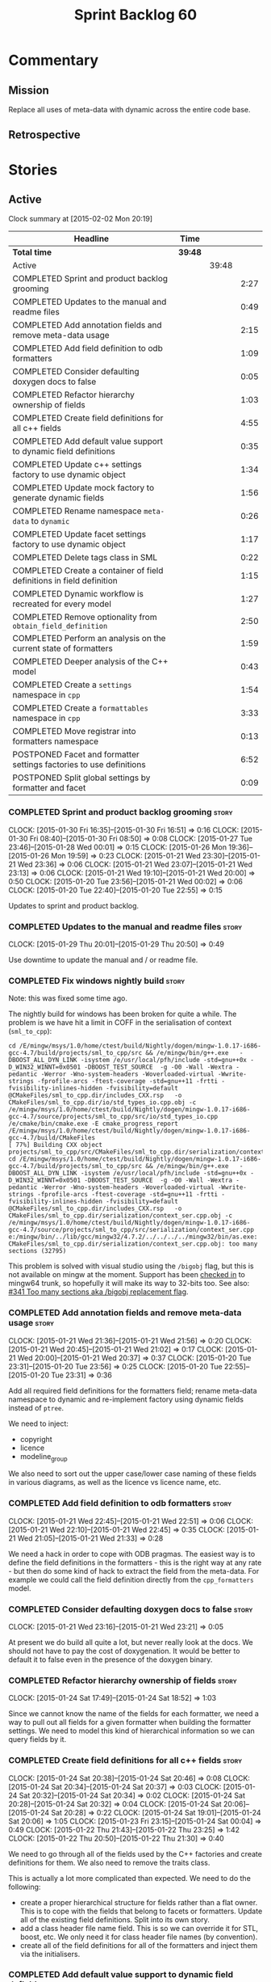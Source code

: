 #+title: Sprint Backlog 60
#+options: date:nil toc:nil author:nil num:nil
#+todo: STARTED | COMPLETED CANCELLED POSTPONED
#+tags: { story(s) spike(p) }

* Commentary

** Mission

Replace all uses of meta-data with dynamic across the entire code
base.

** Retrospective

* Stories

** Active

#+begin: clocktable :maxlevel 3 :scope subtree
Clock summary at [2015-02-02 Mon 20:19]

| Headline                                                              | Time    |       |      |
|-----------------------------------------------------------------------+---------+-------+------|
| *Total time*                                                          | *39:48* |       |      |
|-----------------------------------------------------------------------+---------+-------+------|
| Active                                                                |         | 39:48 |      |
| COMPLETED Sprint and product backlog grooming                         |         |       | 2:27 |
| COMPLETED Updates to the manual and readme files                      |         |       | 0:49 |
| COMPLETED Add annotation fields and remove meta-data usage            |         |       | 2:15 |
| COMPLETED Add field definition to odb formatters                      |         |       | 1:09 |
| COMPLETED Consider defaulting doxygen docs to false                   |         |       | 0:05 |
| COMPLETED Refactor hierarchy ownership of fields                      |         |       | 1:03 |
| COMPLETED Create field definitions for all c++ fields                 |         |       | 4:55 |
| COMPLETED Add default value support to dynamic field definitions      |         |       | 0:35 |
| COMPLETED Update c++ settings factory to use dynamic object           |         |       | 1:34 |
| COMPLETED Update mock factory to generate dynamic fields              |         |       | 1:56 |
| COMPLETED Rename namespace =meta-data= to =dynamic=                   |         |       | 0:26 |
| COMPLETED Update facet settings factory to use dynamic object         |         |       | 1:17 |
| COMPLETED Delete tags class in SML                                    |         |       | 0:22 |
| COMPLETED Create a container of field definitions in field definition |         |       | 1:15 |
| COMPLETED Dynamic workflow is recreated for every model               |         |       | 1:27 |
| COMPLETED Remove optionality from =obtain_field_definition=           |         |       | 2:50 |
| COMPLETED Perform an analysis on the current state of formatters      |         |       | 1:59 |
| COMPLETED Deeper analysis of the C++ model                            |         |       | 0:43 |
| COMPLETED Create a =settings= namespace in =cpp=                      |         |       | 1:54 |
| COMPLETED Create a =formattables= namespace in =cpp=                  |         |       | 3:33 |
| COMPLETED Move registrar into formatters namespace                    |         |       | 0:13 |
| POSTPONED Facet and formatter settings factories to use definitions   |         |       | 6:52 |
| POSTPONED Split global settings by formatter and facet                |         |       | 0:09 |
#+end:

*** COMPLETED Sprint and product backlog grooming                     :story:
    CLOSED: [2015-02-02 Mon 20:19]
    CLOCK: [2015-01-30 Fri 16:35]--[2015-01-30 Fri 16:51] =>  0:16
    CLOCK: [2015-01-30 Fri 08:40]--[2015-01-30 Fri 08:50] =>  0:08
    CLOCK: [2015-01-27 Tue 23:46]--[2015-01-28 Wed 00:01] =>  0:15
    CLOCK: [2015-01-26 Mon 19:36]--[2015-01-26 Mon 19:59] =>  0:23
    CLOCK: [2015-01-21 Wed 23:30]--[2015-01-21 Wed 23:36] =>  0:06
    CLOCK: [2015-01-21 Wed 23:07]--[2015-01-21 Wed 23:13] =>  0:06
    CLOCK: [2015-01-21 Wed 19:10]--[2015-01-21 Wed 20:00] =>  0:50
    CLOCK: [2015-01-20 Tue 23:56]--[2015-01-21 Wed 00:02] =>  0:06
    CLOCK: [2015-01-20 Tue 22:40]--[2015-01-20 Tue 22:55] =>  0:15

Updates to sprint and product backlog.

*** COMPLETED Updates to the manual and readme files                  :story:
    CLOSED: [2015-02-02 Mon 20:19]
    CLOCK: [2015-01-29 Thu 20:01]--[2015-01-29 Thu 20:50] =>  0:49

Use downtime to update the manual and / or readme file.

*** COMPLETED Fix windows nightly build                               :story:
    CLOSED: [2015-01-21 Wed 08:43]

Note: this was fixed some time ago.

The nightly build for windows has been broken for quite a while. The
problem is we have hit a limit in COFF in the serialisation of context
(=sml_to_cpp=):

: cd /E/mingw/msys/1.0/home/ctest/build/Nightly/dogen/mingw-1.0.17-i686-gcc-4.7/build/projects/sml_to_cpp/src && /e/mingw/bin/g++.exe   -DBOOST_ALL_DYN_LINK -isystem /e/usr/local/pfh/include -std=gnu++0x -D_WIN32_WINNT=0x0501 -DBOOST_TEST_SOURCE  -g -O0 -Wall -Wextra -pedantic -Werror -Wno-system-headers -Woverloaded-virtual -Wwrite-strings -fprofile-arcs -ftest-coverage -std=gnu++11 -frtti -fvisibility-inlines-hidden -fvisibility=default @CMakeFiles/sml_to_cpp.dir/includes_CXX.rsp   -o CMakeFiles/sml_to_cpp.dir/io/std_types_io.cpp.obj -c /e/mingw/msys/1.0/home/ctest/build/Nightly/dogen/mingw-1.0.17-i686-gcc-4.7/source/projects/sml_to_cpp/src/io/std_types_io.cpp
: /e/cmake/bin/cmake.exe -E cmake_progress_report /E/mingw/msys/1.0/home/ctest/build/Nightly/dogen/mingw-1.0.17-i686-gcc-4.7/build/CMakeFiles 
: [ 77%] Building CXX object projects/sml_to_cpp/src/CMakeFiles/sml_to_cpp.dir/serialization/context_ser.cpp.obj
: cd /E/mingw/msys/1.0/home/ctest/build/Nightly/dogen/mingw-1.0.17-i686-gcc-4.7/build/projects/sml_to_cpp/src && /e/mingw/bin/g++.exe   -DBOOST_ALL_DYN_LINK -isystem /e/usr/local/pfh/include -std=gnu++0x -D_WIN32_WINNT=0x0501 -DBOOST_TEST_SOURCE  -g -O0 -Wall -Wextra -pedantic -Werror -Wno-system-headers -Woverloaded-virtual -Wwrite-strings -fprofile-arcs -ftest-coverage -std=gnu++11 -frtti -fvisibility-inlines-hidden -fvisibility=default @CMakeFiles/sml_to_cpp.dir/includes_CXX.rsp   -o CMakeFiles/sml_to_cpp.dir/serialization/context_ser.cpp.obj -c /e/mingw/msys/1.0/home/ctest/build/Nightly/dogen/mingw-1.0.17-i686-gcc-4.7/source/projects/sml_to_cpp/src/serialization/context_ser.cpp
: e:/mingw/bin/../lib/gcc/mingw32/4.7.2/../../../../mingw32/bin/as.exe: CMakeFiles/sml_to_cpp.dir/serialization/context_ser.cpp.obj: too many sections (32795)

This problem is solved with visual studio using the =/bigobj= flag,
but this is not available on mingw at the moment. Support has been
[[https://sourceware.org/ml/binutils/2014-03/msg00114.html][checked in]] to mingw64 trunk, so hopefully it will make its way to
32-bits too. See also: [[http://sourceforge.net/p/mingw-w64/bugs/341/][#341 Too many sections aka /bigobj replacement
flag]].

*** COMPLETED Add annotation fields and remove meta-data usage        :story:
    CLOSED: [2015-01-21 Wed 21:05]
    CLOCK: [2015-01-21 Wed 21:36]--[2015-01-21 Wed 21:56] =>  0:20
    CLOCK: [2015-01-21 Wed 20:45]--[2015-01-21 Wed 21:02] =>  0:17
    CLOCK: [2015-01-21 Wed 20:00]--[2015-01-21 Wed 20:37] =>  0:37
    CLOCK: [2015-01-20 Tue 23:31]--[2015-01-20 Tue 23:56] =>  0:25
    CLOCK: [2015-01-20 Tue 22:55]--[2015-01-20 Tue 23:31] =>  0:36

Add all required field definitions for the formatters field; rename
meta-data namespace to dynamic and re-implement factory using dynamic
fields instead of =ptree=.

We need to inject:

- copyright
- licence
- modeline_group

We also need to sort out the upper case/lower case naming of these
fields in various diagrams, as well as the licence vs licence name,
etc.

*** COMPLETED Add field definition to odb formatters                  :story:
    CLOSED: [2015-01-21 Wed 22:45]
    CLOCK: [2015-01-21 Wed 22:45]--[2015-01-21 Wed 22:51] =>  0:06
    CLOCK: [2015-01-21 Wed 22:10]--[2015-01-21 Wed 22:45] =>  0:35
    CLOCK: [2015-01-21 Wed 21:05]--[2015-01-21 Wed 21:33] =>  0:28

We need a hack in order to cope with ODB pragmas. The easiest way is
to define the field definitions in the formatters - this is the right
way at any rate - but then do some kind of hack to extract the field
from the meta-data. For example we could call the field definition
directly from the =cpp_formatters= model.

*** COMPLETED Consider defaulting doxygen docs to false               :story:
    CLOSED: [2015-01-21 Wed 23:21]
    CLOCK: [2015-01-21 Wed 23:16]--[2015-01-21 Wed 23:21] =>  0:05

At present we do build all quite a lot, but never really look at the
docs. We should not have to pay the cost of doxygenation. It would be
better to default it to false even in the presence of the doxygen
binary.

*** COMPLETED Refactor hierarchy ownership of fields                  :story:
    CLOSED: [2015-01-24 Sat 18:53]
    CLOCK: [2015-01-24 Sat 17:49]--[2015-01-24 Sat 18:52] =>  1:03

Since we cannot know the name of the fields for each formatter, we
need a way to pull out all fields for a given formatter when building
the formatter settings. We need to model this kind of hierarchical
information so we can query fields by it.

*** COMPLETED Create field definitions for all c++ fields             :story:
    CLOSED: [2015-01-24 Sat 20:46]
    CLOCK: [2015-01-24 Sat 20:38]--[2015-01-24 Sat 20:46] =>  0:08
    CLOCK: [2015-01-24 Sat 20:34]--[2015-01-24 Sat 20:37] =>  0:03
    CLOCK: [2015-01-24 Sat 20:32]--[2015-01-24 Sat 20:34] =>  0:02
    CLOCK: [2015-01-24 Sat 20:28]--[2015-01-24 Sat 20:32] =>  0:04
    CLOCK: [2015-01-24 Sat 20:06]--[2015-01-24 Sat 20:28] =>  0:22
    CLOCK: [2015-01-24 Sat 19:01]--[2015-01-24 Sat 20:06] =>  1:05
    CLOCK: [2015-01-23 Fri 23:15]--[2015-01-24 Sat 00:04] =>  0:49
    CLOCK: [2015-01-22 Thu 21:43]--[2015-01-22 Thu 23:25] =>  1:42
    CLOCK: [2015-01-22 Thu 20:50]--[2015-01-22 Thu 21:30] =>  0:40

We need to go through all of the fields used by the C++ factories and
create definitions for them. We also need to remove the traits class.

This is actually a lot more complicated than expected. We need to do
the following:

- create a proper hierarchical structure for fields rather than a flat
  owner. This is to cope with the fields that belong to facets or
  formatters. Update all of the existing field definitions. Split
  into its own story.
- add a class header file name field. This is so we can override it
  for STL, boost, etc. We only need it for class header file names (by
  convention).
- create all of the field definitions for all of the formatters and
  inject them via the initialisers.

*** COMPLETED Add default value support to dynamic field definitions  :story:
    CLOSED: [2015-01-24 Sat 21:21]
    CLOCK: [2015-01-24 Sat 20:46]--[2015-01-24 Sat 21:21] =>  0:35

We need to add a default value to the field definition. We also need
to go through all the existing fields and add default values where
required.

*** COMPLETED Update c++ settings factory to use dynamic object       :story:
    CLOSED: [2015-01-25 Sun 22:49]
    CLOCK: [2015-01-25 Sun 22:40]--[2015-01-25 Sun 22:49] =>  0:09
    CLOCK: [2015-01-25 Sun 18:50]--[2015-01-25 Sun 19:03] =>  0:13
    CLOCK: [2015-01-25 Sun 18:20]--[2015-01-25 Sun 18:33] =>  0:13
    CLOCK: [2015-01-25 Sun 17:14]--[2015-01-25 Sun 17:50] =>  0:36
    CLOCK: [2015-01-24 Sat 23:47]--[2015-01-25 Sun 00:10] =>  0:23

Make use of default values in dynamic's field definitions and read
fields from the dynamic object.

*** COMPLETED Update mock factory to generate dynamic fields          :story:
    CLOSED: [2015-01-27 Tue 18:39]
    CLOCK: [2015-01-26 Mon 22:01]--[2015-01-26 Mon 23:39] =>  1:38
    CLOCK: [2015-01-25 Sun 22:53]--[2015-01-25 Sun 23:11] =>  0:18

At present the mock factory is generating meta-data fields. We need it
to generate dynamic fields. We should hard-code the field names using
local constants - and not add dependencies on the different models due
to field definitions.

*** COMPLETED Rename namespace =meta-data= to =dynamic=               :story:
    CLOSED: [2015-01-27 Tue 23:18]
    CLOCK: [2015-01-22 Thu 19:15]--[2015-01-22 Thu 19:25] =>  0:10
    CLOCK: [2015-01-21 Wed 22:51]--[2015-01-21 Wed 23:07] =>  0:16

*New Understanding*

Actually it may make more sense to remove the namespace altogether. We
only have the field definitions and the factories, but because they
are a "bridge" between dynamic and a strong type, its not obvious if
they should be in the =dynamic= namespace. For now, remove the
namespace.

*Previous Understanding*

We have created a number of "meta-data extension" namespaces, which is
where we transform the ptree into a strongly typed object. These
should be renamed to =dynamic= to make it consistent.

*** COMPLETED Update facet settings factory to use dynamic object     :story:
    CLOSED: [2015-01-27 Tue 23:18]
    CLOCK: [2015-01-27 Tue 22:01]--[2015-01-27 Tue 23:18] =>  1:17

*New Understanding*

Actually we don't need to tackle default values just yet - simply
replace usages of meta_data for now.

*Previous Understanding*

This requires a bit of cleverness because we need to make use of the
hierarchical properties for ownership. We also need to add default
values to field definitions and remove the default facet properties.

- group by facet where formatter is null
- in each group, locate the facet settings and copy them over

*** COMPLETED Update formatter settings factory to use dynamic object :story:
    CLOSED: [2015-01-27 Tue 23:17]

We don't need to tackle default values just yet - simply
replace usages of meta_data for now.

*** COMPLETED Replace uses of meta-data with dynamic object           :story:
    CLOSED: [2015-01-27 Tue 23:18]

Find all places where we are using ptree and use the dynamic object
instead. This should be mainly in meta-data factories.

The exception is =json_hydrator= since we use property tree to parse
the JSON.

*** COMPLETED Inject unit test field definitions                      :story:
    CLOSED: [2015-01-27 Tue 23:18]

We need to inject fields like =KEY= etc used by unit tests in the unit
tests themselves. Take the opportunity to lower-case them.

*** COMPLETED Remove uses of meta-data in tests                       :story:
    CLOSED: [2015-01-27 Tue 23:18]

Where we are checking for the presence of meta-data fields, we need to
look for dynamic fields instead.

*** COMPLETED Remove all references to =ptree=                        :story:
    CLOSED: [2015-01-27 Tue 23:18]

Delete reader and writer classes and remove meta-data from
=Extensible=.

*** COMPLETED Remove dependency of writer on tags                     :story:
    CLOSED: [2015-01-27 Tue 23:19]

We seem to be using the tags to detect containers. We need to get rid
of this dependency.

*** COMPLETED Delete tags class in SML                                :story:
    CLOSED: [2015-01-27 Tue 23:41]
    CLOCK: [2015-01-27 Tue 23:19]--[2015-01-27 Tue 23:41] =>  0:22

This class does not make sense any more as each model will be
responsible for their own tags.

Can only be done once we delete writer and reader.

*** COMPLETED Create a container of field definitions in field definition :story:
    CLOSED: [2015-01-28 Wed 12:56]
    CLOCK: [2015-01-28 Wed 12:33]--[2015-01-28 Wed 12:56] =>  0:23
    CLOCK: [2015-01-28 Wed 08:27]--[2015-01-28 Wed 09:19] =>  0:52

It would be good if we could just return all field definitions in one
go from within the field definition class itself instead of calling
each of them in the initialiser; it is more likely that one would
remember to add the field to the list when adding new fields. It would
also mean there is only one file to change.

We could use =std::reference_wrapper= for this.

Note: reference wrapper was just too cumbersome. As the fields are
expected to be initialised once and reused for the life time of the
run, this is probably not needed just yet.

*** COMPLETED Dynamic workflow is recreated for every model           :story:
    CLOSED: [2015-01-29 Thu 13:20]
    CLOCK: [2015-01-28 Wed 23:11]--[2015-01-29 Thu 00:38] =>  1:27

We should create the dynamic workflow once and pass it to the dia to
sml instances. Instead we are recreating it in every transformer
instance. Since the workflow is const, we should be able to pass
references to it around.

Same problem applies to json hydrator.

*** COMPLETED Remove optionality from =obtain_field_definition=       :story:
    CLOSED: [2015-01-29 Thu 14:32]
    CLOCK: [2015-01-29 Thu 12:15]--[2015-01-29 Thu 12:55] =>  0:40
    CLOCK: [2015-01-28 Wed 22:34]--[2015-01-28 Wed 23:11] =>  0:37
    CLOCK: [2015-01-28 Wed 21:57]--[2015-01-28 Wed 22:23] =>  0:26
    CLOCK: [2015-01-28 Wed 21:19]--[2015-01-28 Wed 21:55] =>  0:36
    CLOCK: [2015-01-28 Wed 18:09]--[2015-01-28 Wed 18:32] =>  0:23
    CLOCK: [2015-01-28 Wed 08:23]--[2015-01-28 Wed 08:27] =>  0:04
    CLOCK: [2015-01-27 Tue 23:42]--[2015-01-27 Tue 23:46] =>  0:04

In order to progress in stages we made fields optional in dynamic
workflow; if a definition is not found we skip it. We need to remove
this once all field definitions have been added.

Missing fields:

- cpp.type.family: we need a "choice" value type for this.
- cpp.type.requires_manual_default_constructor
- cpp.*.is_system: done

Notes:

- need more context when a field has an invalid field definition or
  when the scope is invalid, e.g. which field are we currently
  processing.
- in cases like the SML model we need a way to switch off validation
  for fields in tests. This is because we cannot have dependencies on
  models that are further downstream nor do we want to copy and paste
  lots of field definitions just to get the tests to pass. We should
  have a flag =throw_on_missing_field= passed in to dynamic
  workflow. This controls the exception throwing.
- actually, thus approach won't work for dia to sml - we need to pass
  in the flag via the workflow, into the transformer. For that amount
  of work, its easier to solve the dynamic workflow re-creation story
  and just pass it in rather than the flag.

*** COMPLETED Rename the include tags and add them to CPP model       :story:
    CLOSED: [2015-01-30 Fri 08:48]

Update all the JSON files with names in the form
=cpp.include.types.header_file=. Add properties in =cpp= to capture
these.

While we're at it, add support for =family= too.

*** COMPLETED Perform an analysis on the current state of formatters  :story:
    CLOSED: [2015-01-30 Fri 12:02]
    CLOCK: [2015-01-30 Fri 11:33]--[2015-01-30 Fri 12:02] =>  0:29
    CLOCK: [2015-01-30 Fri 08:50]--[2015-01-30 Fri 10:20] =>  1:30

We need to get up to speed of where the formatting code is, and what
were the problems we had faced previously, before we embarked on the
dynamic refactoring.

*Random Thoughts*

- we need to create default facet and formatter settings from dynamic
- add =opaque_settings= to both facet and formatter settings.
- create a top-level interface: =opaque_settings_factory=. These
  generate =opaque_settings=. Each facet or formatter can register
  factories for these in the registrar. When the facet/formatter
  settings factory is about to execute, it checks the registrar for
  any opaque settings factories that apply; if any are found, they are
  used to generate opaque settings.
- formatters can query global settings for facet and formatter
  settings. They can dynamic cast opaque settings.
- generation of file names no longer needs to be done from within the
  formatter. We can now use global settings to query for all of the
  required data.
- naming file_header after the formatter was not a win. In reality,
  these are two separate concepts. This should probably be some kind
  of facet level property, quite distinct from the formatter; file
  name overrides of some kind.

*Final Understanding*

- generate a settings namespace to contain all the settings related
  machinery. It is basically a translation of dynamic extensions into
  the c++ model. Nothing else should leave there.
- create a top-level class - current name: =settings= - that contains
  both local and global settings.
- global settings are as they currently exist.
- local settings have: general, file name settings (for the file name
  overrides), type settings, additional includes. Presumably all of
  these need to be optional. We need to ensure general settings have a
  scope of any.
- update formatter and facet settings to split them by qname, by
  formatter. This includes the work required to split the default
  settings too. Change global settings to have facet/formatter
  settings by qname, by formatter. We should probably also generate
  local overrides for general settings immediately. This means the
  formatter can go straight to the local settings.
- create a "file name generator" (name needs thinking) that will
  receive the settings as input and generate file names per formatter
  for each qname. It will use the postfixes for facet/formatter
  settings to generate the file name. It will take into account file
  name overrides in file name settings. We no longer need help from
  the formatter - the algorithm just uses the settings. Remove all
  file name related code from formatters.
- create an "includes generator" (name needs thinking) that will
  receive the file names from the "file name generator" as well as the
  settings and produce includes per qname per formatter. It will
  delegate to each formatter for the includes generation. Formatters
  to take into account the additional includes settings.
- rename file settings to file properties because these are not a
  direct translation from dynamic.
- create a file properties factory that merges the output of the
  includes generator and file name generator and spits out file
  properties per qname, per formatter.
- use the file properties factory in transformer.
- transformer also needs a way of populating the class aspects via the
  type settings and via information obtained in the SML model. We may
  want to create a class to handle this logic.
- remove merger from dynamic as we don't need it for now.
- formatter to check for local overrides to global settings.

*** COMPLETED Consider using formatter container only in formatter's workflow :story:
    CLOSED: [2015-01-31 Sat 14:26]

At present we are populating the registrar via a formatter
container. In reality, the registrar should only really know of
formatters in general.

Final decision on this: since the work done inside of the registrar is
trivial, it was deemed that populating the container is not outside of
the remit of the registrar. If the registrar had a list of formatters,
we would have to then do work traversing that list - perhaps with some
visitation - to split it into a formatter container. We definitely
need the formatters split as they are in the container since, for a
given type, we need to format it with all the compatible
formatters. So the current setup is acceptable.

*** COMPLETED Deeper analysis of the C++ model                        :story:
    CLOSED: [2015-01-31 Sat 14:23]
    CLOCK: [2015-01-31 Sat 13:40]--[2015-01-31 Sat 14:23] =>  0:43

In reality the c++ model is split into four components:

- *formattables*: the types that represent the SML model with a
  shape ready for presentation - formatting;
- *settings*: items that control how the presentation will be done;
- *formatters*: the guys responsible for presenting the formatters,
  controlled by the knobs in settings;
- *orchestrators*: the top-level entities that create the entire
  workflow, by instantiating all of the sub-workflows. This is mainly
  the top-level workflow and any direct collaborators which do not fit
  in the above classification.

In this view, we could now have three top-level namespaces containing
the respective types, each with a cohesive workflow; and then a
top-level workflow that ties them together. This will make the code
much easier to understand. We should:

- do /all/ settings processing from within the settings workflow
  including general settings. This is due to local settings - it just
  makes life easier. What is saved in doing this once for all
  programming languages is then spent in increasing the interface of
  the backend workflow. We can revisit this decision later.
- move registrar to formatters now that they are only used to keep the
  formatters.
- create a base class of =formattable=, a list of which is the output of
  =formattable::workflow=. Formatters take these and dispatch them
  accordingly.
- create helpers in the formatter's namespace - a la
  =dynamic::indexer= - that return just the names of the facets
  declared by the formatters and the names of the formatters
  themselves. These will be required by the settings workflow. This
  reduces the coupling between these namespaces.

*** COMPLETED Create a =settings= namespace in =cpp=                  :story:
    CLOSED: [2015-01-31 Sat 16:07]
    CLOCK: [2015-01-31 Sat 14:23]--[2015-01-31 Sat 16:07] =>  1:44
    CLOCK: [2015-01-30 Fri 16:54]--[2015-01-30 Fri 17:04] =>  0:10

*New Understanding*

As per the deeper analysis, we actually will split the settings into
its own namespace. Whilst the below points against it are valid, it is
also valid to say that the processing and generation of settings is a
well defined task, with its own workflow; to encapsulate it in its own
namespace will make the code much more maintainable because now one
knows where to look for any settings related issues.

Note that we will avoid foolish consistency here. We will not create
settings namespaces for every model where there are uses of
dynamic. The point of settings is just to isolate the complexity of
building the top-level settings objects; the usage of dynamic is
incidental. In cases where the building of top-level settings is
trivial (i.e. =formatters=), there is no need to create a namespace.

*Previous Understanding*

Actually, the case for a settings namespace is not yet clear:

- we just [[https://github.com/DomainDrivenConsulting/dogen/blob/master/doc/agile/sprint_backlog_60.org#rename-namespace-meta-data-to-dynamic][moved away from the =meta_data= namespace]] because really it
  should only contain the meta-data factories but not the settings and
  even the factories presence is questionable; with this story, we
  create would the same duality with dynamic: should it be the
  =dynamic= namespace (=field_definitions=, factories) or =settings=
  (factories, settings classes).
- since the classes need to have =settings= on their names anyway,
  because their names are a bit weak (=global_settings= and so forth),
  the namespace adds redundancy rather than clarity.

This story will be cancelled.

*Previous Understanding*

Create a settings namespace to contain all the settings related
machinery. It is basically a translation of dynamic extensions into
the c++ model. Nothing else should live there.

Move of all the existing settings to it.

*** COMPLETED Create a =formattables= namespace in =cpp=              :story:
    CLOSED: [2015-02-01 Sun 01:37]
    CLOCK: [2015-01-31 Sat 22:18]--[2015-02-01 Sun 01:37] =>  3:19
    CLOCK: [2015-01-31 Sat 16:12]--[2015-01-31 Sat 16:26] =>  0:14

As per analysis story below, we need to move all the formattable types
and their factories into their own namespace. Use the plural in
keeping with =formatters= and =settings=.

*** COMPLETED Move registrar into formatters namespace                :story:
    CLOSED: [2015-02-01 Sun 01:54]
    CLOCK: [2015-02-01 Sun 01:41]--[2015-02-01 Sun 01:54] =>  0:13

We should only use the registrar to register formatters, and to access
the registered formatters when formatting. As such it makes sense to
make it an exclusive formatter register.  Once we remove all of the
default formatter and facets nonsense, we can move this type into the
formatters namespace.

*** POSTPONED Facet and formatter settings factories to use definitions :story:
    CLOSED: [2015-02-02 Mon 20:19]
    CLOCK: [2015-02-01 Sun 16:41]--[2015-02-01 Sun 19:10] =>  2:29
    CLOCK: [2015-02-01 Sun 16:39]--[2015-02-01 Sun 16:41] =>  0:02
    CLOCK: [2015-02-01 Sun 16:01]--[2015-02-01 Sun 16:34] =>  0:33
    CLOCK: [2015-01-30 Fri 22:22]--[2015-01-30 Fri 22:36] =>  0:14
    CLOCK: [2015-01-30 Fri 22:09]--[2015-01-30 Fri 22:22] =>  0:13
    CLOCK: [2015-01-30 Fri 21:13]--[2015-01-30 Fri 22:08] =>  0:55
    CLOCK: [2015-01-30 Fri 19:50]--[2015-01-30 Fri 20:27] =>  0:37
    CLOCK: [2015-01-30 Fri 19:00]--[2015-01-30 Fri 19:50] =>  0:50
    CLOCK: [2015-01-30 Fri 18:07]--[2015-01-30 Fri 18:41] =>  0:34
    CLOCK: [2015-01-30 Fri 17:15]--[2015-01-30 Fri 17:40] =>  0:25

*Analysis*

We need a way to obtain the set of facets and formatters "implied" by
the registered field definitions. We could do this like we did with
content extensions by adding a set of helper methods that process
field definitions.

Actually, since we need to build "indexes" it makes more sense to have
some kind of class with state: =indexer=.

We also need to fix the naming of facets and formatters in field
definitions: we need to make use of traits.

*Action Items*

- rename =facet_id= and =formatter_id= to =facet_name= and
  =formatter_name=.
- use traits when generating field definitions (facet and formatter
  names).
- remove generation of default facet settings.
- pass a list of facet names into facet factory. This is obtained by
  querying the registered formatters (activity in workflow). Actually,
  we don't really need this. We should just throw if a formatter looks
  for a facet/formatter name in the settings that does not exist.
- create a =dynamic::indexer= that indexes by facet name.
- pass the indexer into facet factory, or just the results of the
  indexer.
- for each facet in the list, get all fields from default values from
  the indexer; get the corresponding field instance if any; find the
  matching property in facet settings and set it with either the field
  instance or the default value.

*** POSTPONED Split global settings by formatter and facet            :story:
    CLOSED: [2015-02-02 Mon 20:19]
    CLOCK: [2015-01-30 Fri 17:05]--[2015-01-30 Fri 17:14] =>  0:09

*Analysis*

Update formatter and facet settings to split them by qname, by
formatter. This includes the work required to split the default
settings too. Change global settings to have facet/formatter settings
by qname, by formatter. We should probably also generate local
overrides for general settings immediately. This means the formatter
can go straight to the local settings.

For defaults: at present we are manually generating default settings
for both facets and formatters. We should do these from dynamic's
field definitions.

Dynamic could provide field definition aggregation services for
formatter and facet.

** Deprecated
*** CANCELLED Add merger to dynamic                                   :story:
    CLOSED: [2015-01-30 Fri 16:41]

*Rationale*: we don't seem to need merging support at present.

We need a class that takes two objects and merges them. For example
the root module meta-data object and any type. Could be called
merger. Should have a lhs and a rhs and produce a result.

*Note*: we still need to prove the use case; it may be that we do not
need merging at all.

*** CANCELLED Add dynamic merging to SML workflow                     :story:
    CLOSED: [2015-01-30 Fri 16:44]

*Rationale*: we don't seem to need merging support at present.

We need an extra activity in the SML workflow that makes use of the
=dynamic::merger= to produce the final dynamic object.

*Note*: we still need to prove the use case; it may be that we do not
need merging at all.
